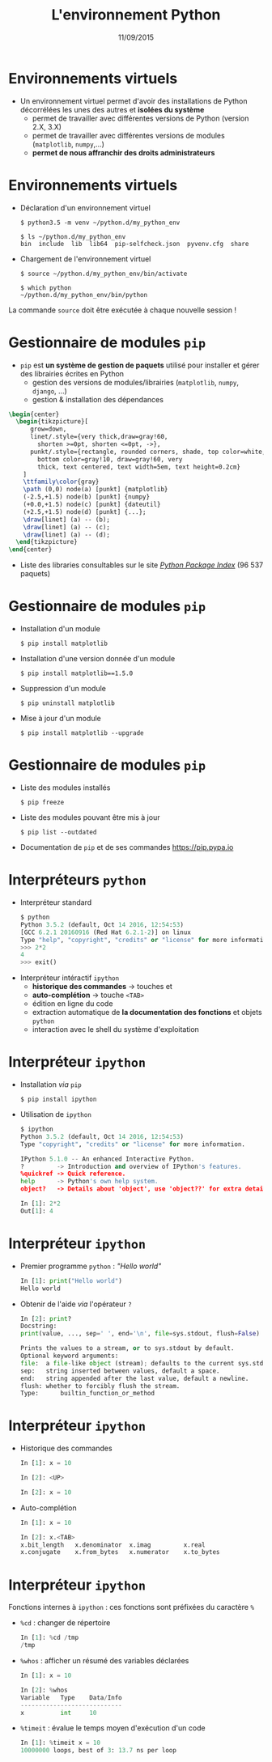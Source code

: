 #+TITLE:  L'environnement Python
#+AUTHOR: Xavier Garrido
#+DATE:   11/09/2015
#+OPTIONS: toc:nil ^:{} author:nil
#+STARTUP:     beamer
#+LATEX_CLASS: python-slide

* Environnements virtuels

- Un environnement virtuel permet d'avoir des installations de Python
  décorrélées les unes des autres et *isolées du système*
  - permet de travailler avec différentes versions de Python (version 2.X, 3.X)
  - permet de travailler avec différentes versions de modules (=matplotlib=,
    =numpy=,...)
  - *permet de nous affranchir des droits administrateurs*

* Environnements virtuels

- Déclaration d'un environnement virtuel
  #+BEAMER: \vskip5pt
  #+BEGIN_SRC shell-session
    $ python3.5 -m venv ~/python.d/my_python_env

    $ ls ~/python.d/my_python_env
    bin  include  lib  lib64  pip-selfcheck.json  pyvenv.cfg  share
  #+END_SRC

#+BEAMER: \pause

- Chargement de l'environnement virtuel
  #+BEAMER: \vskip5pt
  #+BEGIN_SRC shell-session
    $ source ~/python.d/my_python_env/bin/activate

    $ which python
    ~/python.d/my_python_env/bin/python
  #+END_SRC

#+BEGIN_REMARK
La commande =source= doit être exécutée à chaque nouvelle session\nbsp!
#+END_REMARK

* Gestionnaire de modules =pip=

- =pip= est *un système de gestion de paquets* utilisé pour installer et gérer des
  librairies écrites en Python
  - gestion des versions de modules/librairies (=matplotlib=, =numpy=, =django=, ...)
  - gestion & installation des dépendances

#+BEAMER: \pause

#+BEGIN_SRC latex
  \begin{center}
    \begin{tikzpicture}[
        grow=down,
        linet/.style={very thick,draw=gray!60,
          shorten >=0pt, shorten <=0pt, ->},
        punkt/.style={rectangle, rounded corners, shade, top color=white,
          bottom color=gray!10, draw=gray!60, very
          thick, text centered, text width=5em, text height=0.2cm}
      ]
      \ttfamily\color{gray}
      \path (0,0) node(a) [punkt] {matplotlib}
      (-2.5,+1.5) node(b) [punkt] {numpy}
      (+0.0,+1.5) node(c) [punkt] {dateutil}
      (+2.5,+1.5) node(d) [punkt] {...};
      \draw[linet] (a) -- (b);
      \draw[linet] (a) -- (c);
      \draw[linet] (a) -- (d);
    \end{tikzpicture}
  \end{center}
#+END_SRC

#+BEAMER: \pause

- Liste des libraries consultables sur le site [[https://pypi.python.org/pypi][/Python Package Index/]] (96 537
  paquets)

* Gestionnaire de modules =pip=

- Installation d'un module
  #+BEAMER: \vskip5pt
  #+BEGIN_SRC shell-session
    $ pip install matplotlib
  #+END_SRC

#+BEAMER: \pause

- Installation d'une version donnée d'un module
  #+BEAMER: \vskip5pt
  #+BEGIN_SRC shell-session
    $ pip install matplotlib==1.5.0
  #+END_SRC

#+BEAMER: \pause

- Suppression d'un module
  #+BEAMER: \vskip5pt
  #+BEGIN_SRC shell-session
    $ pip uninstall matplotlib
  #+END_SRC

#+BEAMER: \pause

- Mise à jour d'un module
  #+BEAMER: \vskip5pt
  #+BEGIN_SRC shell-session
    $ pip install matplotlib --upgrade
  #+END_SRC

* Gestionnaire de modules =pip=

- Liste des modules installés
  #+BEAMER: \vskip5pt
  #+BEGIN_SRC shell-session
    $ pip freeze
  #+END_SRC

#+BEAMER: \pause

- Liste des modules pouvant être mis à jour
  #+BEAMER: \vskip5pt
  #+BEGIN_SRC shell-session
    $ pip list --outdated
  #+END_SRC

- Documentation de =pip= et de ses commandes [[https://pip.pypa.io][https://pip.pypa.io]]

* Interpréteurs =python=

- Interpréteur standard @@beamer:\onslide<2->{$\to$ utilisation limitée}@@
  #+BEAMER: \vskip5pt
  #+BEGIN_SRC python
    $ python
    Python 3.5.2 (default, Oct 14 2016, 12:54:53)
    [GCC 6.2.1 20160916 (Red Hat 6.2.1-2)] on linux
    Type "help", "copyright", "credits" or "license" for more information.
    >>> 2*2
    4
    >>> exit()
  #+END_SRC

#+BEAMER: \pause\pause

- Interpréteur intéractif =ipython=
  - *historique des commandes* \to touches \faArrowCircleUp et \faArrowCircleDown
  - *auto-complétion* \to touche =<TAB>=
  - édition en ligne du code
  - extraction automatique de *la documentation des fonctions* et objets =python=
  - interaction avec le shell du système d'exploitation

* Interpréteur =ipython=

- Installation /via/ =pip=
  #+BEAMER: \vskip5pt
  #+BEGIN_SRC shell-session
    $ pip install ipython
  #+END_SRC

- Utilisation de =ipython=
  #+BEAMER: \vskip5pt
  #+BEGIN_SRC python
    $ ipython
    Python 3.5.2 (default, Oct 14 2016, 12:54:53)
    Type "copyright", "credits" or "license" for more information.

    IPython 5.1.0 -- An enhanced Interactive Python.
    ?         -> Introduction and overview of IPython's features.
    %quickref -> Quick reference.
    help      -> Python's own help system.
    object?   -> Details about 'object', use 'object??' for extra details.

    In [1]: 2*2
    Out[1]: 4
  #+END_SRC

* Interpréteur =ipython=

- Premier programme =python= : /"Hello world"/
  #+BEAMER: \vskip5pt
  #+BEGIN_SRC python
    In [1]: print("Hello world")
    Hello world
  #+END_SRC

#+BEAMER: \pause

- Obtenir de l'aide /via/ l'opérateur =?=
  #+BEAMER: \vskip5pt
  #+BEGIN_SRC python
    In [2]: print?
    Docstring:
    print(value, ..., sep=' ', end='\n', file=sys.stdout, flush=False)

    Prints the values to a stream, or to sys.stdout by default.
    Optional keyword arguments:
    file:  a file-like object (stream); defaults to the current sys.stdout.
    sep:   string inserted between values, default a space.
    end:   string appended after the last value, default a newline.
    flush: whether to forcibly flush the stream.
    Type:      builtin_function_or_method
  #+END_SRC
* Interpréteur =ipython=

- Historique des commandes
  #+BEAMER: \vskip5pt
  #+BEGIN_SRC python
    In [1]: x = 10

    In [2]: <UP>

    In [2]: x = 10
  #+END_SRC

#+BEAMER: \pause

- Auto-complétion
  #+BEAMER: \vskip5pt
  #+BEGIN_SRC python
    In [1]: x = 10

    In [2]: x.<TAB>
    x.bit_length   x.denominator  x.imag         x.real
    x.conjugate    x.from_bytes   x.numerator    x.to_bytes
  #+END_SRC

* Interpréteur =ipython=

Fonctions internes à =ipython= : ces fonctions sont préfixées du caractère =%=

- =%cd= : changer de répertoire
  #+BEAMER: \vskip5pt
  #+BEGIN_SRC python
    In [1]: %cd /tmp
    /tmp
  #+END_SRC

- =%whos= : afficher un résumé des variables déclarées
  #+BEAMER: \vskip5pt
  #+BEGIN_SRC python
    In [1]: x = 10

    In [2]: %whos
    Variable   Type    Data/Info
    ----------------------------
    x          int     10
  #+END_SRC

- =%timeit= : évalue le temps moyen d'exécution d'un code
  #+BEAMER: \vskip5pt
  #+BEGIN_SRC python
    In [1]: %timeit x = 10
    10000000 loops, best of 3: 13.7 ns per loop
  #+END_SRC
